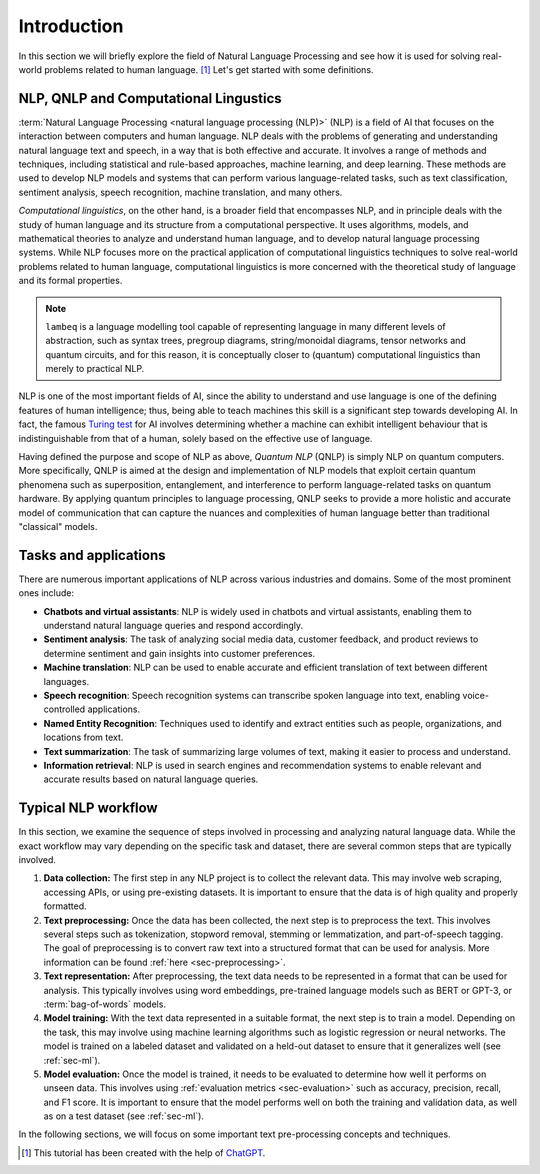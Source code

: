 .. _sec-nlp-intro:

Introduction
============

In this section we will briefly explore the field of Natural Language Processing and see how it is used for solving real-world problems related to human language. [#f1]_ Let's get started with some definitions.

NLP, QNLP and Computational Lingustics
--------------------------------------

:term:`Natural Language Processing <natural language processing (NLP)>` (NLP) is a field of AI that focuses on the interaction between computers and human language. NLP deals with the problems of generating and understanding natural language text and speech, in a way that is both effective and accurate. It involves a range of methods and techniques, including statistical and rule-based approaches, machine learning, and deep learning. These methods are used to develop NLP models and systems that can perform various language-related tasks, such as text classification, sentiment analysis, speech recognition, machine translation, and many others.

`Computational linguistics`, on the other hand, is a broader field that encompasses NLP, and in principle deals with the study of human language and its structure from a computational perspective. It uses algorithms, models, and mathematical theories to analyze and understand human language, and to develop natural language processing systems. While NLP focuses more on the practical application of computational linguistics techniques to solve real-world problems related to human language, computational linguistics is more concerned with the theoretical study of language and its formal properties.

.. note::

    ``lambeq`` is a language modelling tool capable of representing language in many different levels of abstraction, such as syntax trees, pregroup diagrams, string/monoidal diagrams, tensor networks and quantum circuits, and for this reason, it is conceptually closer to (quantum) computational linguistics than merely to practical NLP.

NLP is one of the most important fields of AI, since the ability to understand and use language is one of the defining features of human intelligence; thus, being able to teach machines this skill is a significant step towards developing AI. In fact, the famous `Turing test <https://en.wikipedia.org/wiki/Turing_test>`_ for AI involves determining whether a machine can exhibit intelligent behaviour that is indistinguishable from that of a human, solely based on the effective use of language.

Having defined the purpose and scope of NLP as above, `Quantum NLP` (QNLP) is simply NLP on quantum computers. More specifically, QNLP is aimed at the design and implementation of NLP models that exploit certain quantum phenomena such as superposition, entanglement, and interference to perform language-related tasks on quantum hardware. By applying quantum principles to language processing, QNLP seeks to provide a more holistic and accurate model of communication that can capture the nuances and complexities of human language better than traditional "classical" models.

.. _sec-nlp-tasks:

Tasks and applications
----------------------

There are numerous important applications of NLP across various industries and domains. Some of the most prominent ones include:

- **Chatbots and virtual assistants**: NLP is widely used in chatbots and virtual assistants, enabling them to understand natural language queries and respond accordingly.
- **Sentiment analysis**: The task of analyzing social media data, customer feedback, and product reviews to determine sentiment and gain insights into customer preferences.
- **Machine translation**: NLP can be used to enable accurate and efficient translation of text between different languages.
- **Speech recognition**: Speech recognition systems can transcribe spoken language into text, enabling voice-controlled applications.
- **Named Entity Recognition**: Techniques used to identify and extract entities such as people, organizations, and locations from text.
- **Text summarization**: The task of summarizing large volumes of text, making it easier to process and understand.
- **Information retrieval**: NLP is used in search engines and recommendation systems to enable relevant and accurate results based on natural language queries.

Typical NLP workflow
--------------------

In this section, we examine the sequence of steps involved in processing and analyzing natural language data. While the exact workflow may vary depending on the specific task and dataset, there are several common steps that are typically involved.

#. **Data collection:** The first step in any NLP project is to collect the relevant data. This may involve web scraping, accessing APIs, or using pre-existing datasets. It is important to ensure that the data is of high quality and properly formatted.
#. **Text preprocessing:** Once the data has been collected, the next step is to preprocess the text. This involves several steps such as tokenization, stopword removal, stemming or lemmatization, and part-of-speech tagging. The goal of preprocessing is to convert raw text into a structured format that can be used for analysis. More information can be found :ref:`here <sec-preprocessing>`.
#. **Text representation:** After preprocessing, the text data needs to be represented in a format that can be used for analysis. This typically involves using word embeddings, pre-trained language models such as BERT or GPT-3, or :term:`bag-of-words` models.
#. **Model training:** With the text data represented in a suitable format, the next step is to train a model. Depending on the task, this may involve using machine learning algorithms such as logistic regression or neural networks. The model is trained on a labeled dataset and validated on a held-out dataset to ensure that it generalizes well (see :ref:`sec-ml`).
#. **Model evaluation:** Once the model is trained, it needs to be evaluated to determine how well it performs on unseen data. This involves using :ref:`evaluation metrics <sec-evaluation>` such as accuracy, precision, recall, and F1 score. It is important to ensure that the model performs well on both the training and validation data, as well as on a test dataset (see :ref:`sec-ml`).

In the following sections, we will focus on some important text pre-processing concepts and techniques.

.. [#f1] This tutorial has been created with the help of `ChatGPT <https://openai.com/blog/chatgpt>`_.